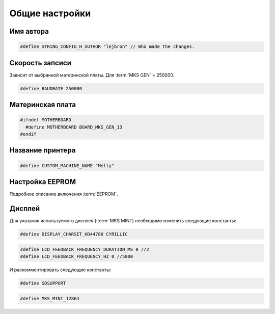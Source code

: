 Общие настройки
===============

Имя автора
----------

.. code-block:: c++

  #define STRING_CONFIG_H_AUTHOR "lejbron" // Who made the changes.

Скорость запсиси
----------------

Зависит от выбранной материнской платы. Для :term:`MKS GEN` = 250000.

.. code-block:: c++

  #define BAUDRATE 250000

Материнская плата
-----------------

.. code-block:: c++

  #ifndef MOTHERBOARD
    #define MOTHERBOARD BOARD_MKS_GEN_13
  #endif

Название принтера
-----------------

.. code-block:: c++

  #define CUSTOM_MACHINE_NAME "Melty"

Настройка EEPROM
----------------

Подробное описание включения :term:`EEPROM`.

Дисплей
-------

Для указания используемого дисплея (:term:`MKS MINI`) необходимо изменить
следующие константы:

.. code-block:: c++

  #define DISPLAY_CHARSET_HD44780 CYRILLIC

.. code-block:: c++

  #define LCD_FEEDBACK_FREQUENCY_DURATION_MS 0 //2
  #define LCD_FEEDBACK_FREQUENCY_HZ 0 //5000

И раскомментировать следующие константы:

.. code-block:: c++

  #define SDSUPPORT

.. code-block:: c++

  #define MKS_MINI_12864
